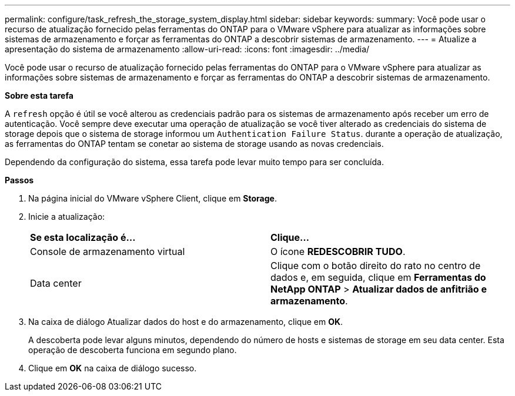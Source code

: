 ---
permalink: configure/task_refresh_the_storage_system_display.html 
sidebar: sidebar 
keywords:  
summary: Você pode usar o recurso de atualização fornecido pelas ferramentas do ONTAP para o VMware vSphere para atualizar as informações sobre sistemas de armazenamento e forçar as ferramentas do ONTAP a descobrir sistemas de armazenamento. 
---
= Atualize a apresentação do sistema de armazenamento
:allow-uri-read: 
:icons: font
:imagesdir: ../media/


[role="lead"]
Você pode usar o recurso de atualização fornecido pelas ferramentas do ONTAP para o VMware vSphere para atualizar as informações sobre sistemas de armazenamento e forçar as ferramentas do ONTAP a descobrir sistemas de armazenamento.

*Sobre esta tarefa*

A `refresh` opção é útil se você alterou as credenciais padrão para os sistemas de armazenamento após receber um erro de autenticação. Você sempre deve executar uma operação de atualização se você tiver alterado as credenciais do sistema de storage depois que o sistema de storage informou um `Authentication Failure Status`. durante a operação de atualização, as ferramentas do ONTAP tentam se conetar ao sistema de storage usando as novas credenciais.

Dependendo da configuração do sistema, essa tarefa pode levar muito tempo para ser concluída.

*Passos*

. Na página inicial do VMware vSphere Client, clique em *Storage*.
. Inicie a atualização:
+
|===


| *Se esta localização é...* | *Clique...* 


 a| 
Console de armazenamento virtual
 a| 
O ícone *REDESCOBRIR TUDO*.



 a| 
Data center
 a| 
Clique com o botão direito do rato no centro de dados e, em seguida, clique em *Ferramentas do NetApp ONTAP* > *Atualizar dados de anfitrião e armazenamento*.

|===
. Na caixa de diálogo Atualizar dados do host e do armazenamento, clique em *OK*.
+
A descoberta pode levar alguns minutos, dependendo do número de hosts e sistemas de storage em seu data center. Esta operação de descoberta funciona em segundo plano.

. Clique em *OK* na caixa de diálogo sucesso.

